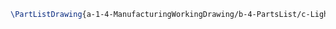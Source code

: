 #+BEGIN_SRC tex :tangle yes :tangle Lights.tex
\PartListDrawing{a-1-4-ManufacturingWorkingDrawing/b-4-PartsList/c-Lights/Lights.JPG}{\justin Lights}
#+END_SRC


